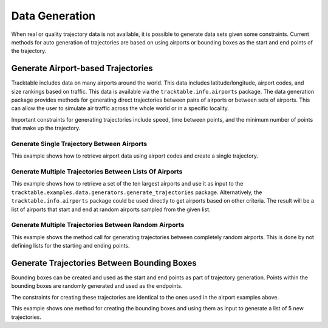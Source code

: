 .. _Python_Data_Generation_Example:

***************
Data Generation
***************

When real or quality trajectory data is not available, it is possible
to generate data sets given some constraints. Current methods for
auto generation of trajectories are based on using airports or bounding
boxes as the start and end points of the trajectory.

------------------------------------
Generate Airport-based Trajectories
------------------------------------

Tracktable includes data on many airports around the world. This data includes
latitude/longitude, airport codes, and size rankings based on traffic. This
data is available via the ``tracktable.info.airports`` package. The data generation
package provides methods for generating direct trajectories between pairs of airports
or between sets of airports. This can allow the user to simulate air traffic across
the whole world or in a specific locality.

Important constraints for generating trajectories include speed, time between points,
and the minimum number of points that make up the trajectory.

Generate Single Trajectory Between Airports
-------------------------------------------

This example shows how to retrieve airport data using airport codes and create a single trajectory.

.. code-block:: python
   :linenos:

   from datetime import datetime
   from tracktable.examples.data.generators import generate_trajectories
   from tracktable.info import airports

   ABQ_AIRPORT = airports.airport_information("ABQ")
   DEN_AIRPORT = airports.airport_information("DEN")
   new_trajectory = generate_trajectories.generate_airport_trajectory(
                                             start_airport=ABQ_AIRPORT,
                                             end_airport=DEN_AIRPORT,
                                             start_time=datetime.now(),
                                             object_id='ABQ-DEN',
                                             desired_speed=400,
                                             seconds_between_points=60,
                                             minimum_num_points=10)


Generate Multiple Trajectories Between Lists Of Airports
--------------------------------------------------------

This example shows how to retrieve a set of the ten largest airports and use it as input
to the ``tracktable.examples.data.generators.generate_trajectories`` package.
Alternatively, the ``tracktable.info.airports`` package could be used directly to get airports based
on other criteria. The result will be a list of airports that start and end at
random airports sampled from the given list.

.. code-block:: python
   :linenos:

   from tracktable.examples.data.generators import generate_trajectories

   ten_largest_airports = generate_trajectories.n_largest_airports(10)
   new_trajectories = generate_trajectories.generate_random_airport_trajectories(
                                          start_airport_list=ten_largest_airports[:5],
                                          end_airport_list=ten_largest_airports[5:],
                                          num_paths=5,
                                          desired_speed=400,
                                          seconds_between_points=60)


Generate Multiple Trajectories Between Random Airports
------------------------------------------------------

This example shows the method call for generating trajectories between completely
random airports. This is done by not defining lists for the starting and ending
points.

.. code-block:: python
   :linenos:

   from tracktable.examples.data.generators import generate_trajectories

   new_trajectories = generate_trajectories.generate_random_airport_trajectories(
                                      start_airport_list=None,
                                      end_airport_list=[],
                                      num_paths=5,
                                      desired_speed=400,
                                      seconds_between_points=60)

--------------------------------------------
Generate Trajectories Between Bounding Boxes
--------------------------------------------

Bounding boxes can be created and used as the start and end points as part
of trajectory generation. Points within the bounding boxes are randomly generated
and used as the endpoints.

The constraints for creating these trajectories are identical to the ones used in the
airport examples above.

This example shows one method for creating the bounding boxes and using them as input to
generate a list of 5 new trajectories.

.. code-block:: python
   :linenos:

    from datetime import datetime
    from tracktable.examples.data.generators import generate_trajectories
    from tracktable.domain.terrestrial import TrajectoryPoint as TerrestrialTrajectoryPoint

    bbox_type = TerrestrialTrajectoryPoint.domain_classes['BoundingBox']
    starting_min_corner = TerrestrialTrajectoryPoint.domain_classes['BasePoint']()
    starting_max_corner = TerrestrialTrajectoryPoint.domain_classes['BasePoint']()
    ending_min_corner = TerrestrialTrajectoryPoint.domain_classes['BasePoint']()
    ending_max_corner = TerrestrialTrajectoryPoint.domain_classes['BasePoint']()

    albuquerque = TerrestrialTrajectoryPoint(-106.6504, 35.0844)
    san_francisco = TerrestrialTrajectoryPoint( -122.4194, 37.7749)
    atlanta = TerrestrialTrajectoryPoint(-84.42806, 33.636719)
    miami = TerrestrialTrajectoryPoint(-80.290556, 25.79325)

    starting_min_corner[0] = san_francisco[0]
    starting_min_corner[1] = albuquerque[1]
    starting_max_corner[0] = albuquerque[0]
    starting_max_corner[1] = san_francisco[1]

    ending_min_corner[0] = atlanta[0]
    ending_min_corner[1] = miami[1]
    ending_max_corner[0] = miami[0]
    ending_max_corner[1] = atlanta[1]

    starting_bbox = bbox_type(starting_min_corner, starting_max_corner)
    ending_bbox = bbox_type(ending_min_corner, ending_max_corner)

    new_trajectories = generate_trajectories.generate_bbox_trajectories(
                                                    starting_bbox,
                                                    ending_bbox,
                                                    5,
                                                    'BBOXTST',
                                                    start_time=datetime.now(),
                                                    desired_speed=400,
                                                    seconds_between_points=60,
                                                    minimum_num_points=10)
